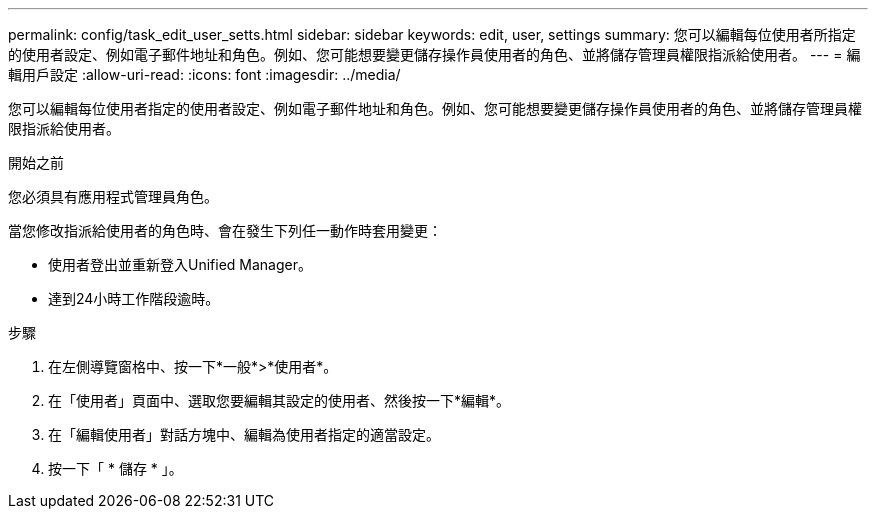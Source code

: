 ---
permalink: config/task_edit_user_setts.html 
sidebar: sidebar 
keywords: edit, user, settings 
summary: 您可以編輯每位使用者所指定的使用者設定、例如電子郵件地址和角色。例如、您可能想要變更儲存操作員使用者的角色、並將儲存管理員權限指派給使用者。 
---
= 編輯用戶設定
:allow-uri-read: 
:icons: font
:imagesdir: ../media/


[role="lead"]
您可以編輯每位使用者指定的使用者設定、例如電子郵件地址和角色。例如、您可能想要變更儲存操作員使用者的角色、並將儲存管理員權限指派給使用者。

.開始之前
您必須具有應用程式管理員角色。

當您修改指派給使用者的角色時、會在發生下列任一動作時套用變更：

* 使用者登出並重新登入Unified Manager。
* 達到24小時工作階段逾時。


.步驟
. 在左側導覽窗格中、按一下*一般*>*使用者*。
. 在「使用者」頁面中、選取您要編輯其設定的使用者、然後按一下*編輯*。
. 在「編輯使用者」對話方塊中、編輯為使用者指定的適當設定。
. 按一下「 * 儲存 * 」。

